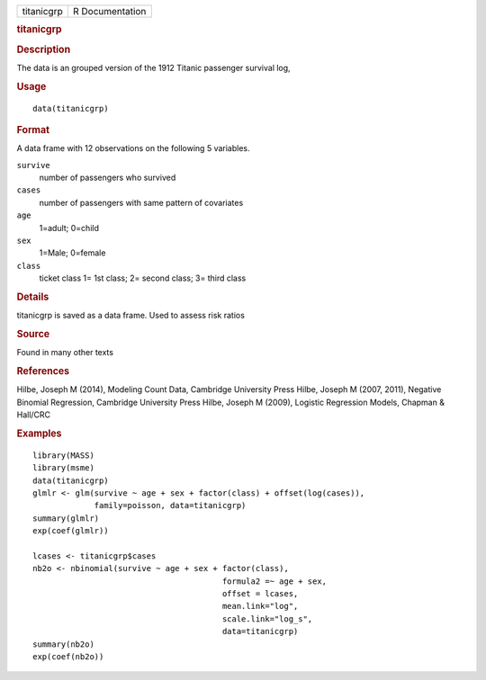 .. container::

   .. container::

      ========== ===============
      titanicgrp R Documentation
      ========== ===============

      .. rubric:: titanicgrp
         :name: titanicgrp

      .. rubric:: Description
         :name: description

      The data is an grouped version of the 1912 Titanic passenger
      survival log,

      .. rubric:: Usage
         :name: usage

      ::

         data(titanicgrp)

      .. rubric:: Format
         :name: format

      A data frame with 12 observations on the following 5 variables.

      ``survive``
         number of passengers who survived

      ``cases``
         number of passengers with same pattern of covariates

      ``age``
         1=adult; 0=child

      ``sex``
         1=Male; 0=female

      ``class``
         ticket class 1= 1st class; 2= second class; 3= third class

      .. rubric:: Details
         :name: details

      titanicgrp is saved as a data frame. Used to assess risk ratios

      .. rubric:: Source
         :name: source

      Found in many other texts

      .. rubric:: References
         :name: references

      Hilbe, Joseph M (2014), Modeling Count Data, Cambridge University
      Press Hilbe, Joseph M (2007, 2011), Negative Binomial Regression,
      Cambridge University Press Hilbe, Joseph M (2009), Logistic
      Regression Models, Chapman & Hall/CRC

      .. rubric:: Examples
         :name: examples

      ::

         library(MASS)
         library(msme)
         data(titanicgrp)
         glmlr <- glm(survive ~ age + sex + factor(class) + offset(log(cases)),
                      family=poisson, data=titanicgrp)
         summary(glmlr)
         exp(coef(glmlr))

         lcases <- titanicgrp$cases
         nb2o <- nbinomial(survive ~ age + sex + factor(class), 
                                                 formula2 =~ age + sex,
                                                 offset = lcases,
                                                 mean.link="log",
                                                 scale.link="log_s",
                                                 data=titanicgrp)
         summary(nb2o)
         exp(coef(nb2o))
